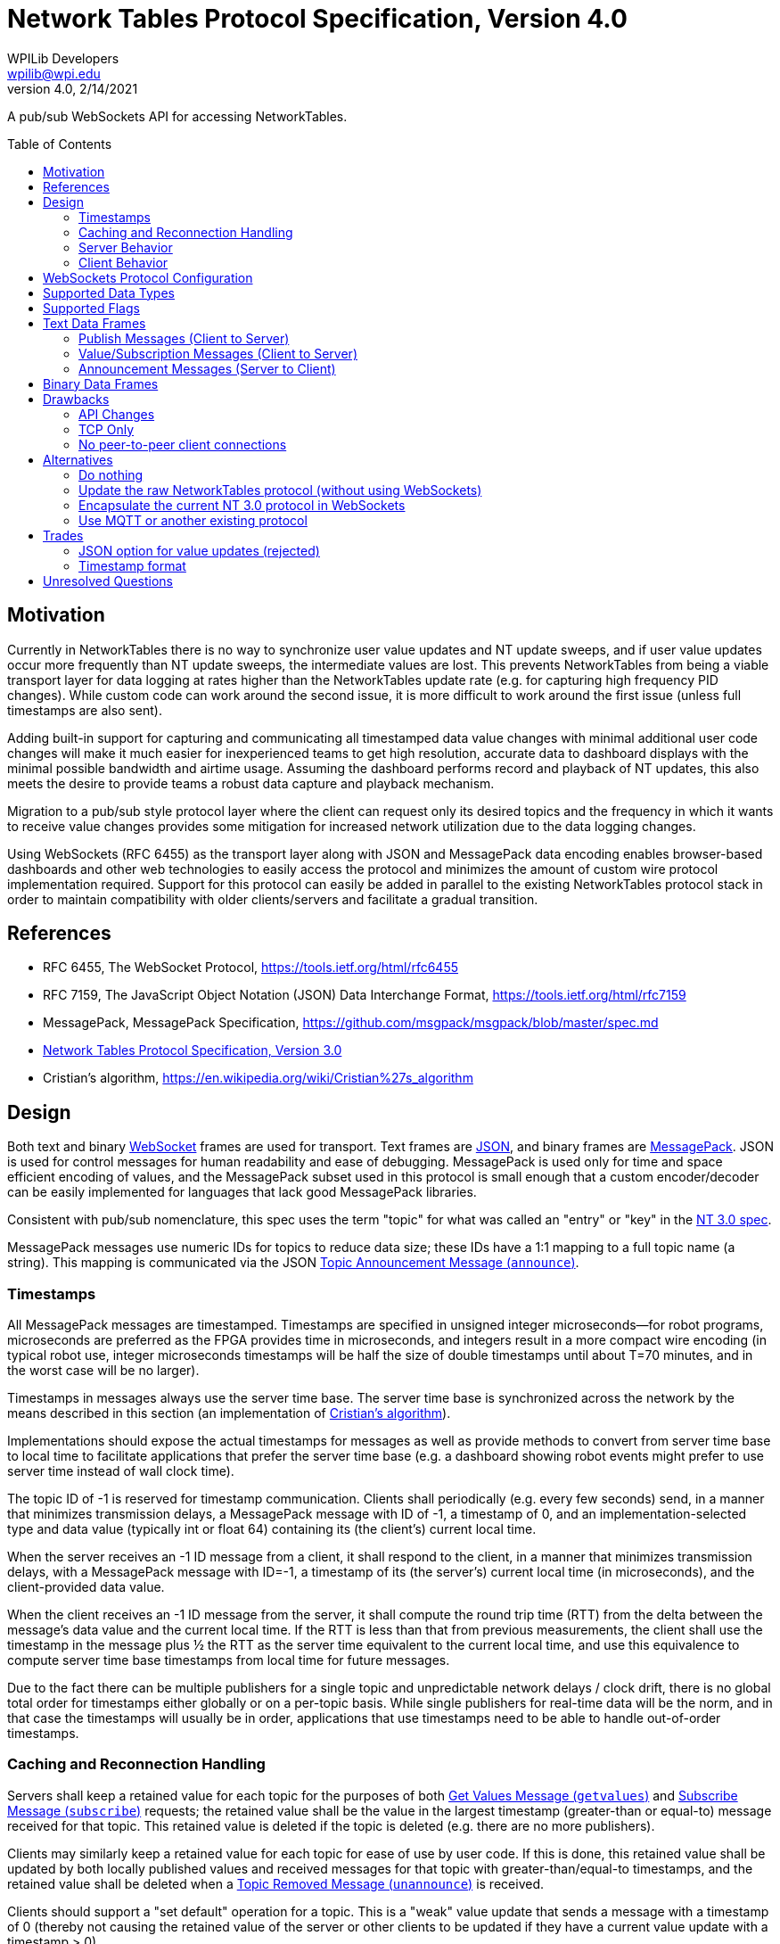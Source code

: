 = Network Tables Protocol Specification, Version 4.0
WPILib Developers <wpilib@wpi.edu>
Protocol Revision 4.0, 2/14/2021
:toc:
:toc-placement: preamble
:sectanchors:

A pub/sub WebSockets API for accessing NetworkTables.

[[motivation]]
== Motivation

Currently in NetworkTables there is no way to synchronize user value updates and NT update sweeps, and if user value updates occur more frequently than NT update sweeps, the intermediate values are lost.  This prevents NetworkTables from being a viable transport layer for data logging at rates higher than the NetworkTables update rate (e.g. for capturing high frequency PID changes).  While custom code can work around the second issue, it is more difficult to work around the first issue (unless full timestamps are also sent).

Adding built-in support for capturing and communicating all timestamped data value changes with minimal additional user code changes will make it much easier for inexperienced teams to get high resolution, accurate data to dashboard displays with the minimal possible bandwidth and airtime usage.  Assuming the dashboard performs record and playback of NT updates, this also meets the desire to provide teams a robust data capture and playback mechanism.

Migration to a pub/sub style protocol layer where the client can request only its desired topics and the frequency in which it wants to receive value changes provides some mitigation for increased network utilization due to the data logging changes.

Using WebSockets (RFC 6455) as the transport layer along with JSON and MessagePack data encoding enables browser-based dashboards and other web technologies to easily access the protocol and minimizes the amount of custom wire protocol implementation required.  Support for this protocol can easily be added in parallel to the existing NetworkTables protocol stack in order to maintain compatibility with older clients/servers and facilitate a gradual transition.

[[references]]
== References

[[rfc6455,RFC6455,WebSocket]]
* RFC 6455, The WebSocket Protocol, https://tools.ietf.org/html/rfc6455

[[rfc7159,RFC7159,JSON]]
* RFC 7159, The JavaScript Object Notation (JSON) Data Interchange Format, https://tools.ietf.org/html/rfc7159

[[messagepack]]
* MessagePack, MessagePack Specification, https://github.com/msgpack/msgpack/blob/master/spec.md

[[networktables3]]
* <<networktables3.adoc#, Network Tables Protocol Specification, Version 3.0>>

[[cristians-algorithm]]
* Cristian's algorithm, https://en.wikipedia.org/wiki/Cristian%27s_algorithm

[[design]]
== Design

Both text and binary <<WebSocket,WebSocket>> frames are used for transport.  Text frames are <<JSON,JSON>>, and binary frames are <<messagepack,MessagePack>>.  JSON is used for control messages for human readability and ease of debugging.  MessagePack is used only for time and space efficient encoding of values, and the MessagePack subset used in this protocol is small enough that a custom encoder/decoder can be easily implemented for languages that lack good MessagePack libraries.

Consistent with pub/sub nomenclature, this spec uses the term "topic" for what was called an "entry" or "key" in the <<networktables3,NT 3.0 spec>>.

MessagePack messages use numeric IDs for topics to reduce data size; these IDs have a 1:1 mapping to a full topic name (a string).  This mapping is communicated via the JSON <<msg-announce>>.

[[timestamps]]
=== Timestamps

All MessagePack messages are timestamped.  Timestamps are specified in unsigned integer microseconds--for robot programs, microseconds are preferred as the FPGA provides time in microseconds, and integers result in a more compact wire encoding (in typical robot use, integer microseconds timestamps will be half the size of double timestamps until about T=70 minutes, and in the worst case will be no larger).

Timestamps in messages always use the server time base.  The server time base is synchronized across the network by the means described in this section (an implementation of <<cristians-algorithm, Cristian's algorithm>>).

Implementations should expose the actual timestamps for messages as well as provide methods to convert from server time base to local time to facilitate applications that prefer the server time base (e.g. a dashboard showing robot events might prefer to use server time instead of wall clock time).

The topic ID of -1 is reserved for timestamp communication.  Clients shall periodically (e.g. every few seconds) send, in a manner that minimizes transmission delays, a MessagePack message with ID of -1, a timestamp of 0, and an implementation-selected type and data value (typically int or float 64) containing its (the client’s) current local time.

When the server receives an -1 ID message from a client, it shall respond to the client, in a manner that minimizes transmission delays, with a MessagePack message with ID=-1, a timestamp of its (the server’s) current local time (in microseconds), and the client-provided data value.

When the client receives an -1 ID message from the server, it shall compute the round trip time (RTT) from the delta between the message’s data value and the current local time.  If the RTT is less than that from previous measurements, the client shall use the timestamp in the message plus ½ the RTT as the server time equivalent to the current local time, and use this equivalence to compute server time base timestamps from local time for future messages.

Due to the fact there can be multiple publishers for a single topic and unpredictable network delays / clock drift, there is no global total order for timestamps either globally or on a per-topic basis.  While single publishers for real-time data will be the norm, and in that case the timestamps will usually be in order, applications that use timestamps need to be able to handle out-of-order timestamps.

[[reconnection]]
=== Caching and Reconnection Handling

Servers shall keep a retained value for each topic for the purposes of both <<msg-getvalues>> and <<msg-subscribe>> requests; the retained value shall be the value in the largest timestamp (greater-than or equal-to) message received for that topic.  This retained value is deleted if the topic is deleted (e.g. there are no more publishers).

Clients may similarly keep a retained value for each topic for ease of use by user code.  If this is done, this retained value shall be updated by both locally published values and received messages for that topic with greater-than/equal-to timestamps, and the retained value shall be deleted when a <<msg-unannounce>> is received.

Clients should support a "set default" operation for a topic.  This is a "weak" value update that sends a message with a timestamp of 0 (thereby not causing the retained value of the server or other clients to be updated if they have a current value update with a timestamp > 0).

Clients may accept application commands to publish and subscribe while disconnected.  If a client does so, in addition to maintaining a retained value as described above, it must keep track for each application-published topic whether any of the locally published values were "strong" (via a "set" operation), or all of them were "weak" (via a "set default" operation).  While disconnected, there is no reference clock; "strong" timestamps shall be set to 1 and "weak" timestamps shall be set to 0.

When the client disconnects, the client shall delete any topics that are not published by the application and shall reset the remaining (application-published) retained value timestamps to 0 and 1 as per the previous paragraph.

When the connection to the server is established (either reconnect or initial connection), the client shall publish and send _only_ the retained values to the server that are in application-published topics (those with timestamps of 0 and 1, per above).  Only the values with timestamp 0 may be sent immediately upon reconnection.  The values with timestamp 1 must wait until the client clock is synchronized with the server clock; the timestamps for these values when sent to the server must be either the current server time or, if possible, an estimation of server time when the values were actually written.

Note: the previous paragraphs enable offline, multi-publisher operation under network/server reboot conditions without creating zombie topics, assuming clients use "set default" appropriately.  This is achieved mainly via the use of timestamps 0 and 1 to enable tie breaks such that normally-set values (timestamp X) are used in preference to retained values (timestamp 1), and retained values are used in preference to weakly set values (timestamp 0).  An example use case is as follows:

* Server starts
* Dashboard client connects
* Coprocessor client connects
* Coprocessor client publishes configuration topic, sends an initial value using "set default", and subscribes to the topic (to detect configuration changes)
* Dashboard client sees configuration topic published and subscribes to it
* Dashboard user changes configuration value--dashboard client publishes to the topic and sends the user value
* Coprocessor receives the user value and updates its retained value
* **Server reboots** (this also disconnects the dashboard and coprocessor clients)
* If the dashboard reconnects first:
** The user value was published and cached (retained value) on the dashboard client, so the dashboard client re-publishes and sends the cached data with timestamp 1.
** The coprocessor client reconnects later.  It also published and cached, but it only ever called "set default" and sends the cached data (which is also the user value) with timestamp 0.  It receives the retained value from the server with timestamp 1, and updates locally.
** The server propagates the timestamp 0 message, but since it has a retained value with timestamp 1, as do other clients, the retained value is not updated and the user value remains active.
* If the coprocessor reconnects first:
** The coprocessor client only ever called "set default", so it sends the cached data (the user-set value) with timestamp 0.
** If the dashboard never reconnects, no new values are published, so the user-set value is active
** If the dashboard reconnects, it sends a message with timestamp 1 ("strong" set).  This propagates but does not change the value (it’s the same user-set as before).
* If the dashboard updates the value while offline, it’s still a "strong set" and wins the tie

[[server]]
=== Server Behavior

Topic IDs may be common across all client connections or be connection-specific.  If they are common, the server needs to be careful regarding topic ID reuse due to deleted topics, as the protocol provides no way to change a client topic ID.  Requests (e.g. <<msg-subscribe,`subscribe`>> or <<msg-publish,`publish`>>) are always specific to a single client connection.

When a client initially connects, the server shall send it <<msg-announce,`announce`>> messages for each existing topic.

The server shall keep a publisher count for each topic.  Persistent topics have an additional implicit publisher.  When the publisher count reaches zero (which only happens for non-persistent topics), the server shall delete the topic (including its retained value).  When a client connection is lost, the server shall handle that as an implicit <<msg-unpublish,`unpublish`>> for all topics currently published by that client.

The server may operate in-process to an application (e.g. a robot program).  In this case, the application operationally behaves like a client (e.g. it sends publish requests and receives topic announcements), but of course does not need to estimate delta time, create JSON/MessagePack messages, etc, as all of the necessary operations can be performed programmatically within the same process.

[[client]]
=== Client Behavior

Clients are responsible for keeping server connections established (e.g. via retries when a connection is lost).  Topic IDs must be treated as connection-specific; if the connection to the server is lost, the client is responsible for sending new <<msg-publish,`publish`>> and <<msg-subscribe,`subscribe`>> messages as required for the application when a new connection is established, and not using old topic IDs, but rather waiting for new <<msg-announce,`announce`>> messages to be received.

Except for offline-published values with timestamps of 0 and 1, the client shall not send any other published values to the server until its clock is synchronized with the server per the <<timestamps>> section.

[[websockets-config]]
== WebSockets Protocol Configuration

Both clients and servers shall support unsecure connections (`ws:`) and may support secure connections (`wss:`).  In a trusted network environment (e.g. a robot network), clients that support secure connections should fall back to an unsecure connection if a secure connection is not available.

Servers shall support a resource name of `/nt/<name>`, where `<name>` is an arbitrary string representing the client name.  The client name must be unique (for a particular server).  Servers shall reject duplicate connections to the same resource name.  Clients should provide a way to specify the resource name (in particular, the client name portion) and should provide a mechanism to make the name unique (e.g. by suffixing the name with a unique identifier).

Both clients and servers shall support/use subprotocol `networktables.first.wpi.edu` for this protocol. Clients and servers shall terminate the connection in accordance with the WebSocket protocol unless both sides support this subprotocol.

The unsecure standard server port number shall be 5810, the secure standard port number shall be 5811.

[[data-types]]
== Supported Data Types

The following data types are supported.  Note: implementations may map integer and float to double internally.

[cols="1,1,1,1,4",options="header"]
|===
|Data type|MessagePack format family|NT 3 data type|Data Type string
|Notes

|0|bool|Boolean|`boolean`
|

|1|float 64|Number (double)|`double`
|

|2|int|Number (double)|`int`
.2+|Current NetworkTables protocol and user APIs only support double-precision float numeric values; implementations may choose to upgrade APIs to support integer and/or single-precision float values.

|3|float 32|Number (double)|`float`


|4|str|String|`string`
|

|5|bin|Raw|`raw`
|Raw data, no specified format

|6|bin|RPC|`rpc`
|For backwards compatibility with NT 3.0

|7|bin|Raw|`msgpack`
|Nested MessagePack data (e.g. structured data)

|8|str|String|`json`
|JSON data (e.g. structured data)

|16|array of all bool|Boolean Array|`boolean[]`
|All elements of the array must be boolean

|17|array of all float 64|Number Array|`double[]`
|All elements of the array must be double-precision floats

|18|array of all int|Number Array|`int[]`
|All elements of the array must be integers.  See note on Number

|19|array of all float 32|Number Array|`float[]`
|All elements of the array must be single-precision floats.  See note on Number

|20|array of all str|String Array|`string[]`
|All elements of the array must be text strings
|===

[[flags]]
== Supported Flags

Flags are represented as strings.  The following flags have a defined meaning in this spec.  Servers shall support arbitrary flags being set outside of this set.  Clients shall ignore flags they do not recognize.  Flags set for a topic can be changed using <<msg-setflags>>.

[cols="1,1,6",options="header"]
|===
|Flag|Description|Notes
|`persistent`|Persistent Flag|If set, the last set value will be periodically saved to persistent storage on the server and be restored during server startup.  Topics with this flag set will not be deleted by the server when the last publisher stops publishing.
|===

[[text-frames]]
== Text Data Frames

Each WebSockets text data frame shall consist of a list of <<JSON,JSON>> objects ("JSON messages").

Each JSON message shall be a JSON object with two keys: a `method` key containing a lowercase string value describing the type of message as per the following table, and a `params` key containing the message parameters as a JSON object.  The contents of the params object depends on the method; see the sections for each message for details.

Clients and servers shall ignore JSON messages that:

* are not objects
* have no `method` key or `params` key
* have a `method` value that is not a string
* have a `params` value that is not an object
* have a `method` value that is not listed in the below table

[cols="1,2,2,3",options="header"]
|===
|Method
|Description
|Direction
|Response

4+|Publish Messages (Client to Server)

|<<msg-publish,`publish`>>
|Publish Request
|Client to Server
|`announce`

|<<msg-unpublish,`unpublish`>>
|Publish Release
|Client to Server
|`unannounce` (if topic deleted), `announce` (if topic still published by another client)

|<<msg-setflags,`setflags`>>
|Set Flags
|Client to Server
|`announce`

4+|Value/Subscription Messages (Client to Server)

|<<msg-getvalues,`getvalues`>>
|Get Values
|Client to Server
|<<binary-frames,MessagePack messages>>

|<<msg-subscribe,`subscribe`>>
|Subscribe
|Client to Server
|<<binary-frames,MessagePack messages>> (once topic is announced)

`subscribed`

|<<msg-unsubscribe,`unsubscribe`>>
|Unsubscribe
|Client to Server
|`unsubscribed`

4+|Announcement Messages (Server to Client)

|<<msg-announce,`announce`>>
|Topic Announcement
|Server to Client
|---

|<<msg-unannounce,`unannounce`>>
|Topic Removed
|Server to Client
|---

|<<msg-connected,`connected`>>
|Client Connected
|Server to Client
|---

|<<msg-disconnected,`disconnected`>>
|Client Disconnected
|Server to Client
|---

|<<msg-subscribed,`subscribed`>>
|Subscription Added
|Server to Client
|---

|<<msg-unsubscribed,`unsubscribed`>>
|Subscription Removed
|Server to Client
|---
|===

[[publish-messages]]
=== Publish Messages (Client to Server)

[[msg-publish]]
==== Publish Request Message (`publish`)

Sent from a client to the server to indicate the client wants to start publishing values at the given topic.  The server shall respond with an <<msg-announce>>, even if the topic was previously announced.  Once the client has a topic ID (from either the `announce` response from the server to this message, or an earlier `announce` message for the same topic), it can start publishing data values via MessagePack messages.

The `publish` JSON message shall contain the following parameters:

[cols="1,1,2,6",options="header"]
|===
|Key
|Value type
|Description
|Notes

|`name`
|String
|Publish name
|The topic name being published

|`type`
|String
|Type of data
|The requested data type (as a string).

If the topic is newly created (e.g. there are no other publishers) this sets the value type.  If the topic was previously published, this is ignored.  The `announce` message contains the actual topic value type that the client shall use when publishing values.

Implementations should indicate an error if the user tries to publish an incompatible type to that already set for the topic.
|===

[[msg-unpublish]]
==== Publish Release Message (`unpublish`)

Sent from a client to the server to indicate the client wants to stop publishing values at the given topic.  The client must stop publishing data value updates via binary MessagePack messages prior to sending this message.

The server shall ignore publish releases from clients who are not currently publishing (e.g. didn’t previously send a <<msg-publish>> for the topic or have already sent a `unpublish` message for the topic).  When there are no remaining publishers for a non-persistent topic, the server shall delete the topic.

The `unpublish` JSON message shall contain the following parameters:

[cols="1,1,2,6",options="header"]
|===
|Key
|Value type
|Description
|Notes

|`name`
|String
|Topic name
|The topic name to stop publishing
|===

[[msg-setflags]]
==== Set Flags Message (`setflags`)

Sent from a client to the server to set or clear flags (see <<flags>>) for a given topic.  The server will respond with an updated <<msg-announce>>.

The `setflags` JSON message shall contain the following parameters:

[cols="1,2,2,4",options="header"]
|===
|Key
|Value type
|Description
|Notes

|`name`
|String
|Topic name
|

|`add`
|Array of String
|Flags to add
|

|`remove`
|Array of String
|Flags to remove
|
|===

[[subscription-messages]]
=== Value/Subscription Messages (Client to Server)

[[msg-getvalues]]
==== Get Values Message (`getvalues`)

Sent from a client to the server to indicate the client wants to get the current values for the specified topics (identifiers).  The server shall send MessagePack messages containing the current values immediately upon receipt.  While this message could theoretically be used to poll for value updates, it is much better to use a <<msg-subscribe>> to request push updates.

The `getvalues` JSON message shall contain the following parameters:

[cols="1,2,2,6",options="header"]
|===
|Key
|Value type
|Description
|Notes

|`ids`
|Array of Integer
|Array of Topic IDs
|One or more identifiers as provided in `announce` messages (unordered)
|===

[[msg-subscribe]]
==== Subscribe Message (`subscribe`)

Sent from a client to the server to indicate the client wants to subscribe to value changes for the specified topics / groups of topics.  The server shall send MessagePack messages containing the current values for any existing topics upon receipt, and continue sending MessagePack messages for future value changes.  If a topic does not yet exist, no message is sent until it is created (via a publish), at which point a <<msg-announce>> will be sent and MessagePack messages will automatically follow as they are published.

Subscriptions may overlap; only one MessagePack message is sent per value change regardless of the number of subscriptions.  Sending a `subscribe` message with the same subscription UID as a previous `subscribe` message results in updating the subscription (replacing the array of identifiers and updating any specified options).

The `subscribe` JSON message shall contain the following parameters:

[cols="1,2,2,6",options="header"]
|===
|Key
|Value type
|Description
|Notes

|`prefixes`
|Array of String
|Array of topic prefixes
|One or more topic prefixes to start receiving messages for.

|`subuid`
|Integer
|Subscription UID
|A client-generated unique identifier for this subscription.  Use the same UID later to unsubscribe.

|`options`
|Object
|Options
|Subscription options, see below
|===

If present, the `options` object shall contain zero or more of the following keys/values:

[cols="1,1,2,6",options="header"]
|===
|Key
|Value type
|Description
|Notes

|`immediate` (optional)
|Boolean
|Immediate Flag
|If true, value updates seen by the server should be immediately sent to this client, rather than waiting for a periodic "sweep" of changed values. Note this will increase network bandwidth utilization--use with caution!  If not specified, defaults to false.

|`periodic` (optional)
|Number
|Periodic sweep time (in seconds)
|How frequently the server should send changes (if not immediate).  The server may send more frequently than this (e.g. use a combined minimum period for all values) or apply a restricted range to this value. The default if unspecified (and the `immediate` flag is false) is 100 ms (same as NT 3.0).

|`logging` (optional)
|Boolean
|Logging Flag
|If true, the server should send all value changes over the wire regardless of the `immediate` and `periodic` settings.  If false, only the most recent value is sent (same as NT 3.0 behavior).  If not specified, defaults to true.
|===

[[msg-unsubscribe]]
==== Unsubscribe Message (`unsubscribe`)

Sent from a client to the server to indicate the client wants to stop subscribing to messages for the given subscription.

The `unsubscribe` JSON message shall contain the following parameters:

[cols="1,1,2,6",options="header"]
|===
|Key
|Value type
|Description
|Notes

|`subuid`
|Integer
|Subscription UID
|The same unique identifier passed to the `subscribe` message
|===

[[announcement-messages]]
=== Announcement Messages (Server to Client)

[[msg-announce]]
==== Topic Announcement Message (`announce`)

The server shall send this message to all clients upon initial connection for each existing topic, when a topic is created, when an additional client starts or stops publishing a topic, or when any topic flags are changed.

The `announce` JSON message shall contain the following parameters:

[cols="1,2,2,6",options="header"]
|===
|Key
|Value type
|Description
|Notes

|`name`
|String
|Topic name
|

|`publishers`
|Array of String
|Client names
|Clients that are publishing the topic

|`id`
|Integer
|Topic ID
|The identifier that the server will use in MessagePack messages for this topic

|`type`
|String
|Data type
|The data type for the topic (as a string)

|`flags`
|Array of String
|Flags
|Unordered list of flags set on the topic (see `setflags` message)
|===

[[msg-unannounce]]
==== Topic Removed Message (`unannounce`)

The server shall send this message when a previously announced (via a <<msg-announce>>) topic is deleted.

The `unannounce` JSON message shall contain the following parameters:

[cols="1,1,2,6",options="header"]
|===
|Key
|Value type
|Description
|Notes

|`name`
|String
|Topic name
|

|`id`
|Integer
|Topic ID
|The identifier that the server was using for value updates
|===

[[msg-connected]]
==== Client Connected Message (`connected`)

The server shall send this message to all clients when a client connects.

The `connected` JSON message shall contain the following parameters:

[cols="1,1,2,6",options="header"]
|===
|Key
|Value type
|Description
|Notes

|`client`
|String
|Client name
|

|`connection`
|String
|Connection info
|Connection information about the client; typically host:port
|===

[[msg-disconnected]]
==== Client Disconnected Message (`disconnected`)

The server shall send this message to all clients when a client disconnects.  Clients that pay attention to `subscribed` and `unsubscribed` messages shall treat a disconnect as an implicit unsubscribe for all subscriptions for the corresponding client.

The `disconnected` JSON message shall contain the following parameters:

[cols="1,1,2,6",options="header"]
|===
|Key
|Value type
|Description
|Notes

|`client`
|String
|Client name
|
|===

[[msg-subscribed]]
==== Subscription Added Message (`subscribed`)

The server shall send this message to all clients when a client sends a <<msg-subscribe>>.

The `subscribed` JSON message shall contain the following parameters:

[cols="1,2,2,6",options="header"]
|===
|Key
|Value type
|Description
|Notes

|`client`
|String
|Client name
|

|`prefixes`
|Array of String
|Array of topic prefixes
|One or more topic prefixes to start receiving messages for.

|`subuid`
|Integer
|Subscription UID
|A client-generated unique identifier for this subscription.  The same UID will be used for `unsubscribed`.

|`options`
|Object
|Options
|Subscription options, see `subscribe`
|===

[[msg-unsubscribed]]
==== Subscription Removed Message (`unsubscribed`)

The server shall send this message when a client cancels a subscription; see <<msg-unsubscribe>>.

The `unsubscribed` JSON message shall contain the following parameters:

[cols="1,1,2,6",options="header"]
|===
|Key
|Value type
|Description
|Notes

|`client`
|String
|Client name
|

|`subuid`
|Integer
|Subscription UID
|The same unique identifier in the `subscribed` message.
|===

[[binary-frames]]
== Binary Data Frames

Each WebSockets binary data frame shall consist of a <<messagepack,MessagePack>> data stream with one or more complete MessagePack arrays ("MessagePack messages").  MessagePack messages shall not span across WebSockets data frames.  It is up to implementations to decide how many MessagePack messages to put into each transmitted WebSockets data frame (as there is an efficiency/latency tradeoff).

Each MessagePack message shall be a MessagePack array with 4 elements.  Implementations can either ignore other types of messages (e.g. non-arrays, other numbers of elements) or terminate the connection (allowing this enables use of simplified decoder implementations).

Messages shall consist of (in this order):

* Topic ID: unsigned integer, or -1 (RTT measurement)
* Timestamp: unsigned integer microseconds
* Data type: unsigned integer
* Data value (see below)

Topic IDs shall be assigned via JSON <<msg-announce,`announce`>> messages.  Implementations must ignore messages with topic IDs they do not recognize and shall not send messages with topic IDs that were not assigned previously with a JSON message.

Implementations must ignore messages with data values they cannot decode (either by ignoring the message or by terminating the connection), and shall send messages with data values consistent with the above table.

An example double value update would be 17 bytes:

`94` (array with 4 elements)

`32` (topic ID=50)

`CE 07 27 0E 00` (timestamp of exactly 2 minutes in unsigned integer microseconds)

`01` (data type: double-precision float)

`CB 3F BF 97 24 74 53 8E F3` (double value of 0.1234)

For comparison, a double value update in NT 3.0 is 14 bytes (and does not contain a timestamp).

[[drawbacks]]
== Drawbacks

[[drawback-api]]
=== API Changes

While the server (robot) APIs can have minimal to no changes, the current NetworkTables API doesn’t directly map to a pub/sub approach, except for the listener API.  A new API will be required to take full advantage of the features of this protocol.  One big advantage of the current APIs is that the client and server APIs are the same, so if we update the client API it should work on the server as well.

[[drawback-tcp]]
=== TCP Only

Everything is sent via the WebSockets pipe, which can result in latency spikes due to TCP retransmissions, even for "immediate" subscriptions and timestamp updates.  Should there be a send-via-UDP option?  Web technologies generally can’t use UDP but this feature could be useful for other use cases.  However, adding this would add significant complexity and might be better left to MQTT or other full-stack alternatives.

[[drawback-client-server]]
=== No peer-to-peer client connections

This protocol continues the previous NT approach of having all traffic go through the central NT server, rather than supporting direct peer to peer connections.  This adds latency but simplifies the overall protocol design and makes it possible to have clients that can’t set up servers (e.g. web browsers).

[[alternatives]]
== Alternatives

[[alt-do-nothing]]
=== Do nothing

The major features in this proposal (accessibility to web technologies and timestamping and data logging) would not be made available to users.  Users would continue to need to deal with these issues manually or by using third-party workarounds.

[[alt-raw-protocol]]
=== Update the raw NetworkTables protocol (without using WebSockets)

This does not provide one of the major benefits to moving to a WebSockets protocol, which is easy to use by browsers.  While current workarounds like pynetworktables2js exist, a protocol revision which does not address this need feels shortsighted.

[[alt-encapsulation]]
=== Encapsulate the current NT 3.0 protocol in WebSockets

While this makes the current protocol more easily accessible to web technologies, the current protocol does not have integrated support for timestamping or data logging.  It also requires substantially more custom decoder implementation work than MessagePack, and does not offer human-readable control messages.

[[alt-mqtt]]
=== Use MQTT or another existing protocol

MQTT requires running a separate server from the robot program, and the robot program to be a client to it (unlike NT, it has no means of doing value updates within the server itself).  MQTT natively does not use WebSockets (it’s a custom wire protocol like the current NetworkTables), although there is a WebSockets variant.  MQTT is a significantly more complicated protocol with support for things like full QOS.

[[trades]]
== Trades

[[trade-json-updates]]
=== JSON option for value updates (rejected)

This was considered, but rejected for two reasons: encoding overhead and spec/implementation effort.  In benchmarking on desktop systems, JSON was 25% the speed of MessagePack when encoding doubles (due to text conversion), and in typical robot use, this overhead would largely land on the robot controller, which also has the fewest resources.  In addition, requiring implementation of both JSON and MessagePack encoding nearly doubles the amount of encode/decode implementation effort, particularly as JSON does not have good binary data support and would require Base64 or something similar to encode binary data as a string.

[[trade-timestamp]]
=== Timestamp format

The spec uses integer microseconds.  This seems to be a reasonable enough resolution for FRC use and is common with the FPGA clock resolution.

[[unresolved-questions]]
== Unresolved Questions

